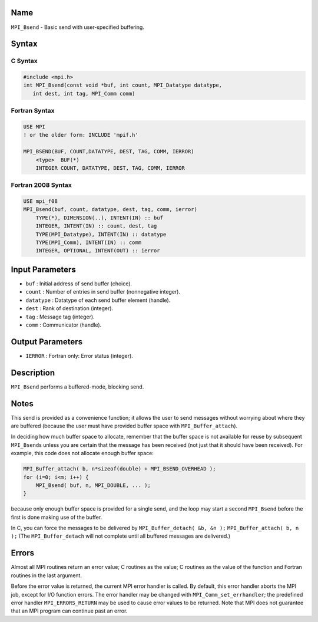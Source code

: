 Name
====

``MPI_Bsend`` - Basic send with user-specified buffering.

Syntax
======

C Syntax
--------

.. code:: c

   #include <mpi.h>
   int MPI_Bsend(const void *buf, int count, MPI_Datatype datatype,
      int dest, int tag, MPI_Comm comm)

Fortran Syntax
--------------

.. code:: fortran

   USE MPI
   ! or the older form: INCLUDE 'mpif.h'

   MPI_BSEND(BUF, COUNT,DATATYPE, DEST, TAG, COMM, IERROR)
       <type>  BUF(*)
       INTEGER COUNT, DATATYPE, DEST, TAG, COMM, IERROR

Fortran 2008 Syntax
-------------------

.. code:: fortran

   USE mpi_f08
   MPI_Bsend(buf, count, datatype, dest, tag, comm, ierror)
       TYPE(*), DIMENSION(..), INTENT(IN) :: buf
       INTEGER, INTENT(IN) :: count, dest, tag
       TYPE(MPI_Datatype), INTENT(IN) :: datatype
       TYPE(MPI_Comm), INTENT(IN) :: comm
       INTEGER, OPTIONAL, INTENT(OUT) :: ierror

Input Parameters
================

-  ``buf`` : Initial address of send buffer (choice).
-  ``count`` : Number of entries in send buffer (nonnegative integer).
-  ``datatype`` : Datatype of each send buffer element (handle).
-  ``dest`` : Rank of destination (integer).
-  ``tag`` : Message tag (integer).
-  ``comm`` : Communicator (handle).

Output Parameters
=================

-  ``IERROR`` : Fortran only: Error status (integer).

Description
===========

``MPI_Bsend`` performs a buffered-mode, blocking send.

Notes
=====

This send is provided as a convenience function; it allows the user to
send messages without worrying about where they are buffered (because
the user must have provided buffer space with ``MPI_Buffer_attach``).

In deciding how much buffer space to allocate, remember that the buffer
space is not available for reuse by subsequent ``MPI_Bsend``\ s unless
you are certain that the message has been received (not just that it
should have been received). For example, this code does not allocate
enough buffer space:

.. code:: c

   MPI_Buffer_attach( b, n*sizeof(double) + MPI_BSEND_OVERHEAD );
   for (i=0; i<m; i++) {
       MPI_Bsend( buf, n, MPI_DOUBLE, ... );
   }

because only enough buffer space is provided for a single send, and the
loop may start a second ``MPI_Bsend`` before the first is done making
use of the buffer.

In C, you can force the messages to be delivered by
``MPI_Buffer_detach( &b, &n );`` ``MPI_Buffer_attach( b, n );`` (The
``MPI_Buffer_detach`` will not complete until all buffered messages are
delivered.)

Errors
======

Almost all MPI routines return an error value; C routines as the value;
C routines as the value of the function and Fortran routines in the last
argument.

Before the error value is returned, the current MPI error handler is
called. By default, this error handler aborts the MPI job, except for
I/O function errors. The error handler may be changed with
``MPI_Comm_set_errhandler``; the predefined error handler
``MPI_ERRORS_RETURN`` may be used to cause error values to be returned.
Note that MPI does not guarantee that an MPI program can continue past
an error.
